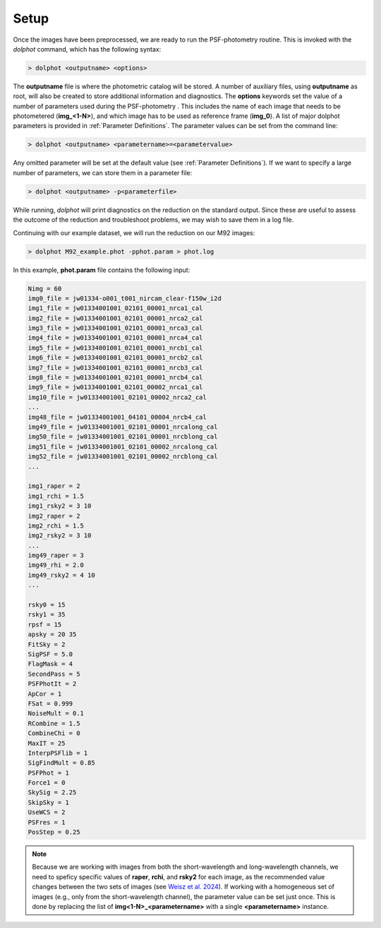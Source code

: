 Setup
========

Once the images have been preprocessed, we are ready to run the PSF-photometry routine. This is invoked with the *dolphot* command, which has the following syntax:

.. code-block:: bash

  > dolphot <outputname> <options>
  
The **outputname** file is where the photometric catalog will be stored. A number of auxiliary files, using **outputname** as root, will also be created to store additional information and diagnostics. The **options** keywords set the value of a number of parameters used during the PSF-photometry . This includes the name of each image that needs to be photometered (**img_<1-N>**), and which image has to be used as reference frame (**img_0**). A list of major dolphot parameters is provided in :ref:`Parameter Definitions`. The parameter values can be set from the command line:

.. code-block:: bash

  > dolphot <outputname> <parametername>=<parametervalue>
  
Any omitted parameter will be set at the default value (see :ref:`Parameter Definitions`). If we want to specify a large number of parameters, we can store them in a parameter file:

.. code-block:: bash

  > dolphot <outputname> -p<parameterfile>
  
While running, *dolphot* will print diagnostics on the reduction on the standard output. Since these are useful to assess the outcome of the reduction and troubleshoot problems, we may wish to save them in a log file. 

Continuing with our example dataset, we will run the reduction on our M92 images:

.. code-block:: bash

  > dolphot M92_example.phot -pphot.param > phot.log
  
In this example, **phot.param** file contains the following input:

.. code-block:: bash

 Nimg = 60
 img0_file = jw01334-o001_t001_nircam_clear-f150w_i2d
 img1_file = jw01334001001_02101_00001_nrca1_cal
 img2_file = jw01334001001_02101_00001_nrca2_cal
 img3_file = jw01334001001_02101_00001_nrca3_cal
 img4_file = jw01334001001_02101_00001_nrca4_cal
 img5_file = jw01334001001_02101_00001_nrcb1_cal
 img6_file = jw01334001001_02101_00001_nrcb2_cal
 img7_file = jw01334001001_02101_00001_nrcb3_cal
 img8_file = jw01334001001_02101_00001_nrcb4_cal
 img9_file = jw01334001001_02101_00002_nrca1_cal
 img10_file = jw01334001001_02101_00002_nrca2_cal
 ...
 img48_file = jw01334001001_04101_00004_nrcb4_cal
 img49_file = jw01334001001_02101_00001_nrcalong_cal
 img50_file = jw01334001001_02101_00001_nrcblong_cal
 img51_file = jw01334001001_02101_00002_nrcalong_cal
 img52_file = jw01334001001_02101_00002_nrcblong_cal
 ...

 img1_raper = 2
 img1_rchi = 1.5
 img1_rsky2 = 3 10
 img2_raper = 2
 img2_rchi = 1.5
 img2_rsky2 = 3 10
 ...
 img49_raper = 3
 img49_rhi = 2.0
 img49_rsky2 = 4 10
 ...

 rsky0 = 15
 rsky1 = 35
 rpsf = 15
 apsky = 20 35
 FitSky = 2
 SigPSF = 5.0
 FlagMask = 4
 SecondPass = 5
 PSFPhotIt = 2
 ApCor = 1
 FSat = 0.999
 NoiseMult = 0.1
 RCombine = 1.5
 CombineChi = 0
 MaxIT = 25
 InterpPSFlib = 1
 SigFindMult = 0.85
 PSFPhot = 1
 Force1 = 0
 SkySig = 2.25
 SkipSky = 1
 UseWCS = 2
 PSFres = 1
 PosStep = 0.25


.. note::
  Because we are working with images from both the short-wavelength and long-wavelength channels, we need to speficy specific values of **raper**, **rchi**, and **rsky2** for each image, as the recommended value changes between the two sets of images (see `Weisz et al. 2024 
  <https://DUD>`_). If working with a homogeneous set of images (e.g., only from the short-wavelength channel), the parameter value can be set just once. This is done by replacing the list of **img<1-N>_<parametername>** with a single **<parametername>** instance. 
  
  
